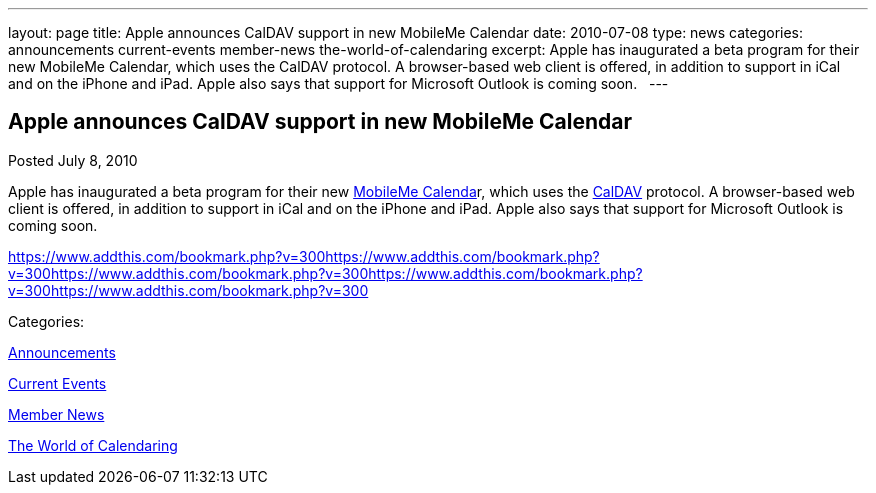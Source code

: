 ---
layout: page
title: Apple announces CalDAV support in new MobileMe Calendar
date: 2010-07-08
type: news
categories: announcements current-events member-news the-world-of-calendaring
excerpt: Apple has inaugurated a beta program for their new MobileMe Calendar, which uses the CalDAV protocol. A browser-based web client is offered, in addition to support in iCal and on the iPhone and iPad. Apple also says that support for Microsoft Outlook is coming soon.  
---

== Apple announces CalDAV support in new MobileMe Calendar

[[node-294]]
Posted July 8, 2010 

Apple has inaugurated a beta program for their new http://www.apple.com/mobileme/news/2010/07/preview-the-new-mobileme-calendar-beta.html[MobileMe Calenda]r, which uses the http://caldav.calconnect.org[CalDAV] protocol. A browser-based web client is offered, in addition to support in iCal and on the iPhone and iPad. Apple also says that support for Microsoft Outlook is coming soon. &nbsp;

https://www.addthis.com/bookmark.php?v=300https://www.addthis.com/bookmark.php?v=300https://www.addthis.com/bookmark.php?v=300https://www.addthis.com/bookmark.php?v=300https://www.addthis.com/bookmark.php?v=300

Categories:&nbsp;

link:/news/announcements[Announcements]

link:/news/current-events[Current Events]

link:/news/member-news[Member News]

link:/news/the-world-of-calendaring[The World of Calendaring]

